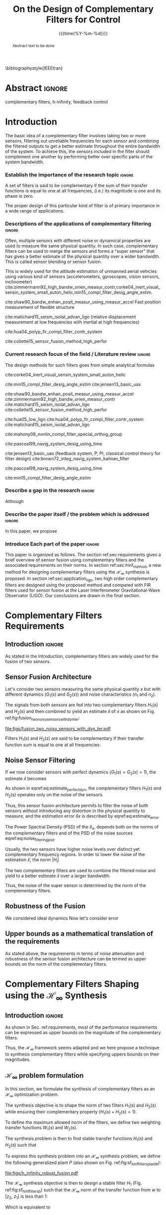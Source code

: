#+TITLE: On the Design of Complementary Filters for Control
:DRAWER:
#+LATEX_CLASS: ieeeconf
#+LATEX_CLASS_OPTIONS: [9pt, technote, a4paper]
#+OPTIONS: toc:nil todo:nil
#+STARTUP: overview

#+DATE: {{{time(%Y-%m-%d)}}}
#+AUTHOR: @@latex:\IEEEauthorblockN{Dehaeze Thomas\IEEEauthorrefmark{*}, Vermat Mohit and Collette Christophe} \\@@
#+AUTHOR: @@latex:\IEEEauthorblockA{Precision Mechatronics Laboratory, ULB\\ Brussels, Belgium\\ Email: \IEEEauthorrefmark{*}dehaeze.thomas@gmail.com}@@

#+LATEX_HEADER: \usepackage{amsmath,amssymb,amsfonts, cases}
# #+LATEX_HEADER: \usepackage{showframe}
#+LATEX_HEADER: \usepackage{algorithmic, graphicx, textcomp}
#+LATEX_HEADER: \usepackage{xcolor, import, hyperref}
#+LATEX_HEADER: \usepackage[USenglish]{babel}
#+LATEX_HEADER: \setcounter{footnote}{1}
#+LATEX_HEADER: \input{config.tex}

\bibliographystyle{IEEEtran}
:END:

* LaTeX Config                                                     :noexport:
#+begin_src latex :tangle config.tex
  % H Infini
  \newcommand{\mathcal{H}_\infty}{\mathcal{H}_\infty}

  % H 2
  \newcommand{\htwo}{\mathcal{H}_2}

  % Omega
  \newcommand{\w}{\omega}

  % H-Infinity Norm
  \newcommand{\hnorm}[1]{\left\|#1\right\|_{\infty}}

  % H-2 Norm
  \newcommand{\normtwo}[1]{\left\|#1\right\|_{2}}

  % Norm
  \newcommand{\norm}[1]{\left\|#1\right\|}

  % Absolute value
  \newcommand{\abs}[1]{\left\lvert #1 \right\lvert}

  % Minimum Subscript
  \newcommand{\smin}{_{\text{min}}}

  % Maximum Subscript
  \newcommand{\smax}{_{\text{max}}}

  \newcommand*\colvec[1]{\begin{bmatrix}#1\end{bmatrix}}
#+end_src

* Build                                                            :noexport:
#+BEGIN_SRC emacs-lisp :results none
  (add-to-list 'org-latex-classes
               '("ieeeconf"
                 "\\documentclass{ieeeconf}"
                 ("\\section{%s}" . "\\section*{%s}")
                 ("\\subsection{%s}" . "\\subsection*{%s}")
                 ("\\subsubsection{%s}" . "\\subsubsection*{%s}")
                 ("\\paragraph{%s}" . "\\paragraph*{%s}")
                 ("\\subparagraph{%s}" . "\\subparagraph*{%s}"))
               )
#+END_SRC

* Abstract                                                           :ignore:
#+begin_abstract
  Abstract text to be done
#+end_abstract

#+begin_IEEEkeywords
  complementary filters, h-infinity, feedback control
#+end_IEEEkeywords

* Introduction
  <<sec:introduction>>
The basic idea of a complementary filter involves taking two or more sensors, filtering out unreliable frequencies for each sensor and combining the filtered outputs to get a better estimate throughout the entire bandwidth of the system.
To achieve this, the sensors included in the filter should complement one another by performing better over specific parts of the system bandwidth.

*** Establish the importance of the research topic                 :ignore:
# What are Complementary Filters
A set of filters is said to be complementary if the sum of their transfer functions is equal to one at all frequencies, (i.e.) its magnitude is one and its phase is zero.

# Why Design of Complementary Filter is important
The proper design of this particular kind of filter is of primary importance in a wide range of applications.

*** Descriptions of the applications of complementary filtering    :ignore:
Often, multiple sensors with different noise or dynamical properties are used to measure the same physical quantity.
In such case, complementary filters can be used to merge the sensors and forms a "super sensor" that has gives a better estimate of the physical quantity over a wider bandwidth.
This is called sensor blending or sensor fusion.

# List of all the applications

# Increasing Sensor Bandwidth
This is widely used for the attitude estimation of unmanned aerial vehicles using various kind of sensors (accelerometers, gyroscopes, vision sensors, inclinometer) cite:zimmermann92_high_bandw_orien_measur_contr,corke04_inert_visual_sensin_system_small_auton_helic,min15_compl_filter_desig_angle_estim.

cite:shaw90_bandw_enhan_posit_measur_using_measur_accel Fast position measurement of flexible structure

# Merging of different sensor types
cite:matichard15_seism_isolat_advan_ligo (relative displacement measurement at low frequencies with inertial at high frequencies)

# Reducing sensor noise
cite:hua04_polyp_fir_compl_filter_contr_system

# Improving the control robustness
cite:collette15_sensor_fusion_method_high_perfor

*** Current research focus of the field / Literature review        :ignore:
# Discuss the different approach to complementary filter design
The design methods for such filters goes from simple analytical formulas

# Analytical Formulas with limited number of parameter that let the designer choose the parameter value
# First Order
cite:corke04_inert_visual_sensin_system_small_auton_helic

# Second Order
cite:min15_compl_filter_desig_angle_estim
cite:jensen13_basic_uas

# Third Order and Higher orders
cite:shaw90_bandw_enhan_posit_measur_using_measur_accel
cite:zimmermann92_high_bandw_orien_measur_contr
cite:matichard15_seism_isolat_advan_ligo
cite:collette15_sensor_fusion_method_high_perfor

# FIR Filters
cite:hua05_low_ligo
cite:hua04_polyp_fir_compl_filter_contr_system
cite:matichard15_seism_isolat_advan_ligo

# Non-linear methods
cite:mahony08_nonlin_compl_filter_special_orthog_group

# Time Varying
cite:pascoal99_navig_system_desig_using_time

# Alternate Formulation
cite:jensen13_basic_uas (feedback system, P, PI, classical control theory for filter design)
cite:brown72_integ_navig_system_kalman_filter

# LMI / convex Optimization
cite:pascoal99_navig_system_desig_using_time

# Least Square method for finding the optimal filter coefficients
cite:min15_compl_filter_desig_angle_estim

*** Describe a gap in the research                                 :ignore:
# There is a need to design optimal complementary filters
Although

*** Describe the paper itself / the problem which is addressed     :ignore:
In this paper, we propose

*** DONE Introduce Each part of the paper                          :ignore:
CLOSED: [2019-08-17 sam. 15:28]
This paper is organized as follows.
The section ref:sec:requirements gives a brief overview of sensor fusion using complementary filters and the associated requirements on their norms.
In section ref:sec:hinf_method, a new method for designing complementary filters using the $\mathcal{H}_\infty$ synthesis is proposed.
In section ref:sec:application_ligo, two high order complementary filters are designed using the proposed method and compared with FIR filters used for sensor fusion at the Laser Interferometer Gravitational-Wave Observator (LIGO).
Our conclusions are drawn in the final section.

* Complementary Filters Requirements
<<sec:requirements>>

** Introduction                                                     :ignore:
As stated in the Introduction, complementary filters are widely used for the fusion of two sensors.

** Sensor Fusion Architecture
<<sec:sensor_fusion>>

Let's consider two sensors measuring the same physical quantity $x$ but with different dynamics ($G_1(s)$ and $G_2(s)$) and noise characteristics ($n_1$ and $n_2$).

The signals from both sensors are fed into two complementary filters $H_1(s)$ and $H_2(s)$ and then combined to yield an estimate $\hat{x}$ of $x$ as shown on Fig. ref:fig:fusion_two_noisy_sensors_with_dyn_ter:
#+NAME: eq:comp_filter_estimate
\begin{equation}
  \hat{x} = \left(G_1 H_1 + G_2 H_2\right) x + H_1 n_1 + H_2 n_2
\end{equation}

#+name: fig:fusion_two_noisy_sensors_with_dyn_ter
#+caption: Sensor Fusion Architecture
#+attr_latex: :scale 1
[[file:figs/fusion_two_noisy_sensors_with_dyn_ter.pdf]]

Filters $H_1(s)$ and $H_2(s)$ are said to be complementary if their transfer function sum is equal to one at all frequencies:
#+NAME: eq:comp_filter
\begin{equation}
  H_1(s) + H_2(s) = 1
\end{equation}

** Noise Sensor Filtering
<<sec:noise_filtering>>

If we now consider sensors with perfect dynamics ($G_1(s) = G_2(s) = 1$), the estimate $\hat{x}$ becomes
#+NAME: eq:estimate_perfect_dyn
\begin{equation}
  \hat{x} = x + H_1 n_1 + H_2 n_2
\end{equation}

As shown in eqref:eq:estimate_perfect_dyn, the complementary filters $H_1(s)$ and $H_2(s)$ operates only on the noise of the sensors.

Thus, this sensor fusion architecture permits to filter the noise of both sensors without introducing any distortion in the physical quantity to measure, and the estimation error $\delta x$ is described by eqref:eq:estimate_error.

#+NAME: eq:estimate_error
\begin{equation}
  \delta x = \hat{x} - x = H_1 n_1 + H_2 n_2
\end{equation}

The Power Spectral Density (PSD) of the $\delta_x$, depends both on the norms of the complementary filters and of the PSD of the noise sources eqref:eq:noise_filtering_psd.
#+NAME: eq:noise_filtering_psd
\begin{equation}
  \Phi_{\delta x} = \left|H_1\right|^2 \Phi_{n_1} + \left|H_2\right|^2 \Phi_{n_2}
\end{equation}

Usually, the two sensors have higher noise levels over distinct yet complementary frequency regions.
In order to lower the noise of the estimation $\hat{x}$, the norm $|H_i|$

The two complementary filters are used to combine the filtered noise and yield to a better estimate $\hat{x}$ over a larger bandwidth.

Thus, the noise of the super sensor is determined by the norm of the complementary filters.

** Robustness of the Fusion
<<sec:fusion_robustness>>

We considered ideal dynamics
Now let's consider error

** Upper bounds as a mathematical translation of the requirements
<<sec:requirements_upper_bounds>>

As stated above, the requirements in terms of noise attenuation and robustness of the sensor fusion architecture can be termed as upper bounds on the norm of the complementary filters.

* Complementary Filters Shaping using the $\mathcal{H}_\infty$ Synthesis
<<sec:hinf_method>>

** Introduction                                                     :ignore:
As shown in Sec. ref:requirements, most of the performance requirements can be expressed as upper bounds on the magnitude of the complementary filters.

Thus, the $\mathcal{H}_\infty$ framework seems adapted and we here propose a technique to synthesis complementary filters while specifying uppers bounds on their magnitudes.

** $\mathcal{H}_\infty$ problem formulation
<<sec:hinf_synthesis>>

In this section, we formulate the synthesis of complementary filters as an $\mathcal{H}_\infty$ optimization problem.

The synthesis objective is to shape the norm of two filters $H_1(s)$ and $H_2(s)$ while ensuring their complementary property ($H_1(s) + H_2(s) = 1$).

To define the maximum allowed norm of the filters, we define two weighting transfer functions $W_1(s)$ and $W_2(s)$.

The synthesis problem is then to find stable transfer functions $H_1(s)$ and $H_2(s)$ such that
#+NAME: eq:hinf_problem
\begin{subnumcases}{}
  H_1(s) + H_2(s) = 1 \label{eq:hinf_cond_complementarity} \\
  |H_1(j\omega)| \le \frac{1}{|W_1(j\omega)|} \quad \forall\omega \label{eq:hinf_cond_hl} \\
  |H_2(j\omega)| \le \frac{1}{|W_2(j\omega)|} \quad \forall\omega \label{eq:hinf_cond_hh}
\end{subnumcases}

To express this synthesis problem into an $\mathcal{H}_\infty$ synthesis problem, we define the following generalized plant $P$ (also shown on Fig. ref:fig:sf_hinf_filters_plant_b):
#+NAME: eq:generalized_plant
\begin{equation}
  \colvec{w\\u} = P \colvec{z_2 \\ z_1 \\ v}; \quad P = \begin{bmatrix} W_2 & -W_2 \\ 0 & W_1 \\ 1 & 0 \end{bmatrix}
\end{equation}

#+name: fig:h_infinity_robust_fusion
#+caption: Architecture used for the $\mathcal{H}_\infty$ synthesis of complementary filters
#+attr_latex: :scale 1
[[file:figs/h_infinity_robust_fusion.pdf]]

The $\mathcal{H}_\infty$ synthesis objective is then to design a stable filter $H_1$ (Fig. ref:fig:sf_hinf_filters_b) such that the $\mathcal{H}_\infty$ norm of the transfer function from $w$ to $[z_2, \ z_1]$ is less than $1$:
#+NAME: eq:hinf_syn_obj
\begin{equation}
  \hnorm{\begin{matrix} (1 - H_1) W_2 \\ H_1 W_1 \end{matrix}} \le 1
\end{equation}
Which is equivalent to
#+NAME: eq:hinf_problem
\begin{equation}
  \hnorm{\begin{matrix} H_2 W_2 \\ H_1 W_1 \end{matrix}} < 1 \text{ by choosing } H_2 = 1 - H_1
\end{equation}

Performance conditions eqref:eq:hinf_cond_hl and eqref:eq:hinf_cond_hl are satisfied by eqref:eq:hinf_problem.
Complementary condition eqref:eq:hinf_cond_complementarity is satisfied by design: $H_2 = 1 - H_1$ and thus $H_1 + H_2 = 1$.
The stability condition eqref:eq:hinf_cond_stability is guaranteed by the $H_\infty$ synthesis (*reference*).


Using this synthesis method, we are then able to shape at the same time the high pass and low pass filters while ensuring their complementary.

** Choice of the weighting functions
<<sec:hinf_weighting_func>>

We here give some advice on the design of the weighting functions used for the synthesis of the complementary filters using the $\mathcal{H}_\infty$ method.

The weighting functions should be such that the performance requirements are met as explain in Sec. ref:sec:trans_perf.

However, one should be careful when designing the complementary filters, and should only use stable and minimum phase transfer functions.
The order of the weights should stay reasonably small as this will increase the complexity of the optimization problem.

Moreover, the order of the complementary filters will be equal to the sum of the order of the weighting functions used.

One should not forget the fundamental limitations imposed by the complementary property: $H_1(s) + H_1(s) = 1$.
This implies that $H_1$ and $H_2$ cannot be made small at the same time.


We here propose a formula for the design of the weighting function eqref:eq:weight_formula.

#+name: eq:weight_formula
\begin{equation}
  W(s) = \left(\frac{
           \hfill \frac{1}{\omega_0} \sqrt{\frac{1 - \left(\frac{G_0}{G_c}\right)^{\frac{2}{n}}}{1 - \left(\frac{G_c}{G_\infty}\right)^{\frac{2}{n}}}} s + \left(\frac{G_0}{G_c}\right)^{\frac{1}{n}}
         }{
           \left(\frac{1}{G_\infty}\right)^{\frac{1}{n}} \frac{1}{\omega_0} \sqrt{\frac{1 - \left(\frac{G_0}{G_c}\right)^{\frac{2}{n}}}{1 - \left(\frac{G_c}{G_\infty}\right)^{\frac{2}{n}}}} s + \left(\frac{1}{G_c}\right)^{\frac{1}{n}}
         }}\right)^n
\end{equation}
with:
- $G_0$ is the absolute gain at low frequency
- $G_\infty$ is the absolute gain at high frequency
- $\omega_0$ and $G_c$ define the absolute value of the filter at $\omega = \omega_0$: $|W(j\omega_0)| = G_c$
- $n$ is the absolute slope of the filter, it is also equal to the order of the filter

The constrains are that $G_0 < 1 < G_\infty$ and $G_0 < G_c < G_\infty$ or that $G_\infty < 1 < G_0$ and $G_\infty < G_c < G_0$.

The shape of the weight generated using the formula is shown on Fig. ref:fig:weight_formula.

#+name: fig:weight_formula
#+caption: Amplitude of the proposed formula for the weighting functions, $G_0 = 1e^{-3}$, $G_\infty = 10$, $\omega_c = \SI{10}{Hz}$, $G_c = 2$, $n = 3$
#+attr_latex: :scale 1
[[file:figs/weight_formula.pdf]]

** Example
<<sec:hinf_example>>

We are now using the proposed $\mathcal{H}_\infty$ complementary filters synthesis method for a simple example.

The goal is to design

We use the formula eqref:eq:weight_formula for both $w_L(s)$ and $w_H(s)$.
The parameters used are summarized on table ref:tab:weights_params. And the magnitude of the weighting functions are shown on Fig. ref:fig:weights_wl_wh.

#+name: tab:weights_params
#+caption: Parameters used for the weighting functions
#+attr_latex: :environment tabular :width \linewidth :align |l|X|X|
#+attr_latex: :float t :placement [!htpb]
|------------------------+--------+--------|
| Parameters             | $w_L$  | $w_H$  |
|------------------------+--------+--------|
| $G_0$                  | $0.1$  | $1000$ |
|------------------------+--------+--------|
| $G_\infty$             | $1000$ | $0.1$  |
|------------------------+--------+--------|
| $\omega_c$ [$\si{Hz}$] | $11$   | $10$   |
|------------------------+--------+--------|
| $G_c$                  | $2$    | $2$    |
|------------------------+--------+--------|
| $n$                    | $2$    | $3$    |
|------------------------+--------+--------|


# #+name: fig:weights_wl_wh
# #+caption: Weighting Functions used for the $\mathcal{H}_\infty$ Synthesis
# #+attr_latex: :scale 1
# [[file:figs/weights_wl_wh.pdf]]

After synthesis, the obtain filters are:
\begin{align}
  H_L(s) &= \frac{10^{-8} (s+6.6e^9) (s+3450)^2 (s^2 + 49s + 895)}{(s+6.6e^4) (s^2 + 106 s + 3000) (s^2 + 72s + 3580)}\\
  H_H(s) &= \frac{(s+6.6e^4) (s+160) (s+4)^3}{(s+6.6e^4) (s^2 + 106 s + 3000) (s^2 + 72s + 3580)}
\end{align}

Their bode plot is shown on Fig. ref:fig:hinf_synthesis_results.

#+name: fig:hinf_synthesis_results
#+caption: Weighting functions and Obtain Complementary Filters using the $\mathcal{H}_\infty$ Synthesis
#+attr_latex: :scale 1
[[file:figs/hinf_synthesis_results.pdf]]

** Synthesis of Three Complementary Filters
<<sec:hinf_three_comp_filters>>

*** Why it is used sometimes                                       :ignore:


*** Mathematical Problem                                           :ignore:
The $\mathcal{H}_\infty$ synthesis of two complementary filters can be generalized to three or more complementary filters.

The synthesis problem is then to compute $n$ filters $H_i(s)$ such that:
#+NAME: eq:hinf_problem_gen
\begin{subequations}
  \begin{align}
  & \sum_{i=0}^n H_i(s) = 1 \label{eq:hinf_cond_compl_gen} \\
  & \left| H_i(s) \right| < \frac{1}{\left| W_i \right|}, \quad i = 1 \dots n \label{eq:hinf_cond_perf_gen}
  \end{align}
\end{subequations}

*** H-Infinity Architecture                                        :ignore:
We now propose and $\mathcal{H}_\infty$ synthesis architecture for the design of three complementary filters.

The architecture is shown on figure ref:fig:comp_filter_three_hinf

The $\mathcal{H}_\infty$ objective is:
\begin{equation}
  \left\| \begin{matrix} (1 - H_1 - H_2) W_3 \\ H_2 W_2 \\ H_1 W_1 \end{matrix} \right\|_\infty \le 1
\end{equation}

By choosing $H_3 = 1 - H_1 - H_2$, the proposed $\mathcal{H}_\infty$ synthesis solves the problem eqref:eq:hinf_problem_gen.

#+name: fig:comp_filter_three_hinf
#+caption: Architecture for the $\mathcal{H}_\infty$ synthesis of three complementary filters
#+attr_latex: :scale 1
[[file:figs/comp_filter_three_hinf.pdf]]

*** Example of generated complementary filters                     :ignore:

An example is given to validate the method where three sensors are used in different frequency bands: up to $\SI{1}{Hz}$, from $1$ to $\SI{10}{Hz}$ and above $\SI{10}{Hz}$ respectively.

Chosen weighting functions and obtained complementary filters are shown on Fig. ref:fig:hinf_three_synthesis_results.

#+name: fig:hinf_three_synthesis_results
#+caption: Obtained three complementary filters
#+attr_latex: :scale 1
[[file:figs/hinf_three_synthesis_results.pdf]]

* Application to the design of
<<sec:application_ligo>>

** Introduction                                                     :ignore:

** Specifications
<<sec:ligo_specifications>>

# #+name: fig:ligo_specifications
# #+caption: Specifications on the norms of the complementary filters
# #+attr_latex: :scale 1
# [[file:figs/ligo_specifications.pdf]]

** Weighting functions design
<<sec:ligo_weights>>

#+name: fig:ligo_weights
#+caption: Specification and Weighting Functions used for the $\mathcal{H}_\infty$ synthesis
#+attr_latex: :scale 1
[[file:figs/ligo_weights.pdf]]

** Comparison
<<sec:ligo_results>>

#+name: fig:comp_fir_ligo_hinf
#+caption: Comparison of the filters obtain with the $\mathcal{H}_\infty$ synthesis and the FIR filters designed in cite:hua05_low_ligo
#+attr_latex: :scale 1
[[file:figs/comp_fir_ligo_hinf.pdf]]

* Conclusion
  <<sec:conclusion>>

* Acknowledgment

* Bibliography                                                       :ignore:
\bibliography{ref}
